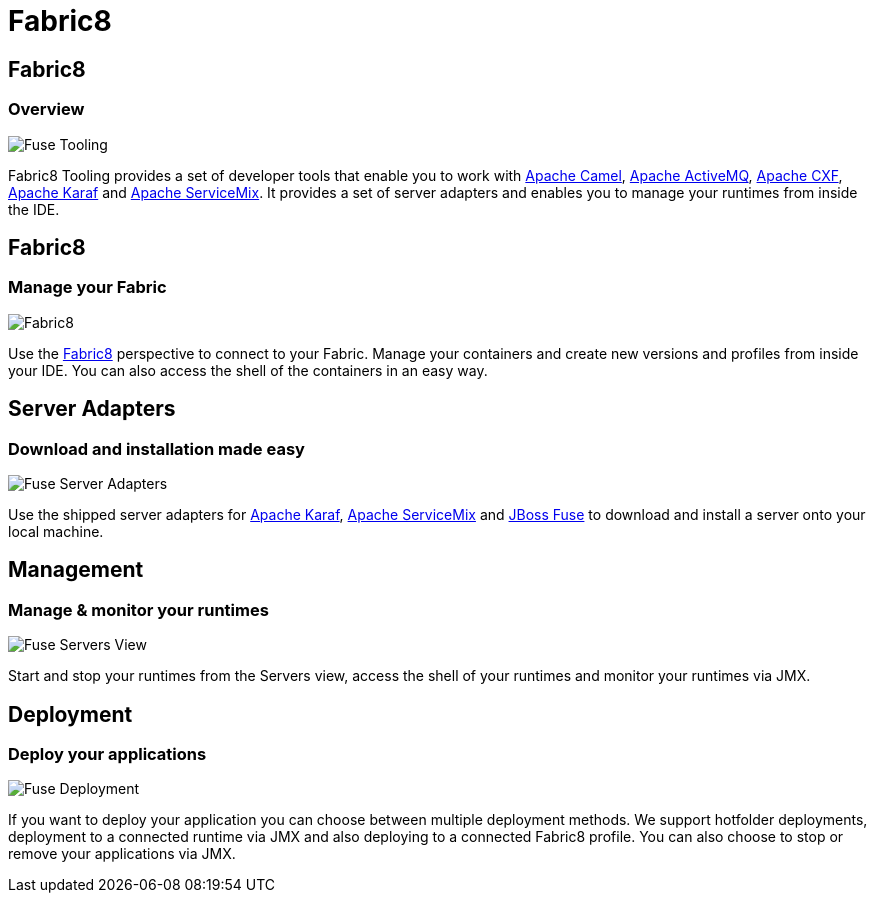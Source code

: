 = Fabric8
:page-layout: features
:page-product_id: jbt_is 
:page-feature_id: fabric8
:page-feature_image_url: images/fuseruntimetooling_icon.png
:page-feature_highlighted: false
:page-feature_order: 10
:page-feature_tagline: Management Tools for Apache Karaf and Fabric8

== Fabric8
=== Overview

image::images/features-fuse-tooling.png[Fuse Tooling]

Fabric8 Tooling provides a set of developer tools that enable you to work with http://camel.apache.org[Apache Camel], http://activemq.apache.org[Apache ActiveMQ], http://cxf.apache.org[Apache CXF], http://karaf.apache.org[Apache Karaf] and http://servicemix.apache.org[Apache ServiceMix]. 
It provides a set of server adapters and enables you to manage your runtimes from inside the IDE.


== Fabric8 
=== Manage your Fabric

image::images/features-fuse-fabric8.png[Fabric8]

Use the http://fabric8.io[Fabric8] perspective to connect to your Fabric. Manage your containers and create new versions and profiles from inside your IDE. You can also access the shell of the containers in an easy way.   


== Server Adapters 
=== Download and installation made easy

image::images/features-fuse-servers.png[Fuse Server Adapters]

Use the shipped server adapters for http://karaf.apache.org[Apache Karaf], http://servicemix.apache.org[Apache ServiceMix] and http://www.jboss.org/products/fuse[JBoss Fuse] to download and install a server onto your local machine.


== Management 
=== Manage & monitor your runtimes

image::images/fuseruntimetooling_icon.png[Fuse Servers View]

Start and stop your runtimes from the Servers view, access the shell of your runtimes and monitor your runtimes via JMX.


== Deployment
=== Deploy your applications

image::images/features-fuse-deployment.png[Fuse Deployment]

If you want to deploy your application you can choose between multiple deployment methods. We support hotfolder deployments, deployment to a connected runtime via JMX and also deploying to a connected Fabric8 profile.
You can also choose to stop or remove your applications via JMX.
